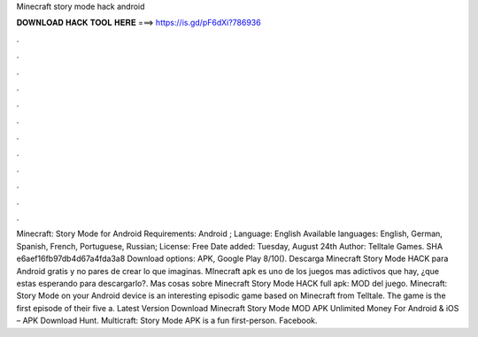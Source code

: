 Minecraft story mode hack android

𝐃𝐎𝐖𝐍𝐋𝐎𝐀𝐃 𝐇𝐀𝐂𝐊 𝐓𝐎𝐎𝐋 𝐇𝐄𝐑𝐄 ===> https://is.gd/pF6dXi?786936

.

.

.

.

.

.

.

.

.

.

.

.

Minecraft: Story Mode for Android Requirements: Android ; Language: English Available languages: English, German, Spanish, French, Portuguese, Russian; License: Free Date added: Tuesday, August 24th Author: Telltale Games.  SHA e6aef16fb97db4d67a4fda3a8 Download options: APK, Google Play 8/10(). Descarga Minecraft Story Mode HACK para Android gratis y no pares de crear lo que imaginas. MInecraft apk es uno de los juegos mas adictivos que hay, ¿que estas esperando para descargarlo?. Mas cosas sobre Minecraft Story Mode HACK full apk: MOD del juego. Minecraft: Story Mode on your Android device is an interesting episodic game based on Minecraft from Telltale. The game is the first episode of their five a. Latest Version Download Minecraft Story Mode MOD APK Unlimited Money For Android & iOS – APK Download Hunt. Multicraft: Story Mode APK is a fun first-person. Facebook.